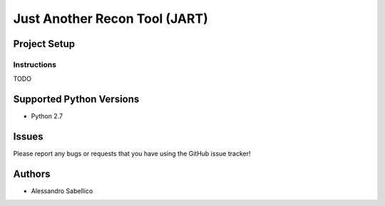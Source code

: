 ==============================
Just Another Recon Tool (JART)
==============================

Project Setup
=============

Instructions
------------

TODO

Supported Python Versions
=========================

* Python 2.7

Issues
======

Please report any bugs or requests that you have using the GitHub issue tracker!

Authors
=======

* Alessandro Sabellico
